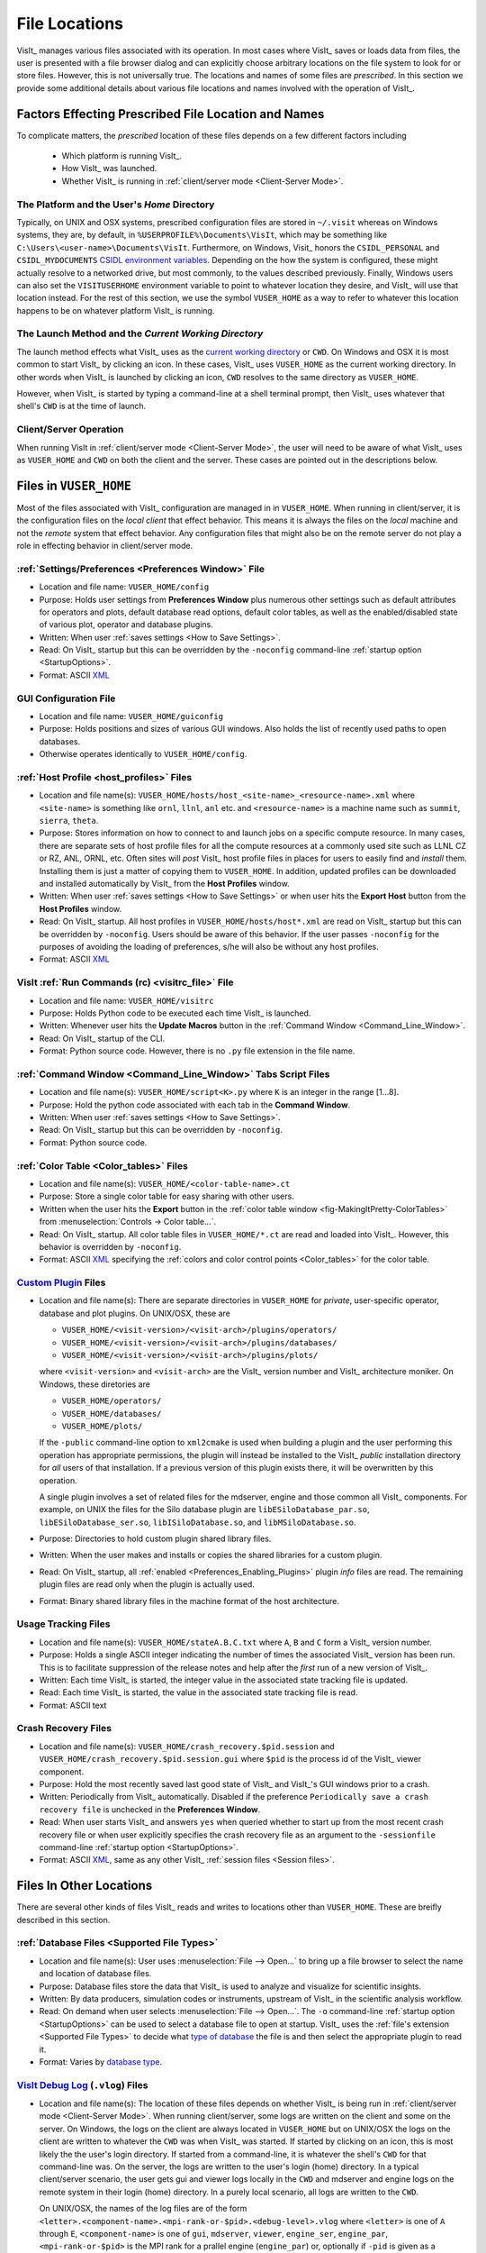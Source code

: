 .. _file_locations:

File Locations
--------------
VisIt_ manages various files associated with its operation.  In most cases where
VisIt_ saves or loads data from files, the user is presented with a file browser
dialog and can explicitly choose arbitrary locations on the file system to look
for or store files. However, this is not universally true. The locations and
names of some files are *prescribed*. In this section we provide some additional
details about various file locations and names involved with the operation of
VisIt_.

Factors Effecting Prescribed File Location and Names
~~~~~~~~~~~~~~~~~~~~~~~~~~~~~~~~~~~~~~~~~~~~~~~~~~~~
To complicate matters, the *prescribed* location
of these files depends on a few different factors including

   * Which platform is running VisIt_.
   * How VisIt_ was launched.
   * Whether VisIt_ is running in
     :ref:`client/server mode <Client-Server Mode>`.

The Platform and the User's *Home* Directory
""""""""""""""""""""""""""""""""""""""""""""
Typically, on UNIX and OSX systems, prescribed configuration files
are stored in ``~/.visit`` whereas on Windows systems, they are, by default, in
``%USERPROFILE%\Documents\VisIt``, which may be something like
``C:\Users\<user-name>\Documents\VisIt``. Furthermore, on Windows, Visit_ honors
the ``CSIDL_PERSONAL`` and ``CSIDL_MYDOCUMENTS``
`CSIDL environment variables <https://docs.microsoft.com/en-us/windows/win32/shell/csidl>`_.
Depending on the how the system is configured, these might actually resolve to a
networked drive, but most commonly, to the values described previously. Finally,
Windows users can also set the ``VISITUSERHOME`` environment variable to point
to whatever location they desire, and VisIt_ will use that location instead.
For the rest of this section, we use the symbol ``VUSER_HOME`` as a way to refer to
whatever this location happens to be on whatever platform VisIt_ is running.

The Launch Method and the *Current Working Directory*
"""""""""""""""""""""""""""""""""""""""""""""""""""""
The launch method effects what VisIt_ uses as the
`current working directory <https://en.wikipedia.org/wiki/Working_directory>`_
or ``CWD``.
On Windows and OSX it is most common to start VisIt_ by clicking an icon. In these
cases, VisIt_ uses ``VUSER_HOME`` as the current working directory. In other words
when VisIt_ is launched by clicking an icon, ``CWD`` resolves to the same directory
as ``VUSER_HOME``.

However, when VisIt_ is started by typing a command-line at a shell terminal
prompt, then VisIt_ uses whatever that shell's ``CWD`` is at the time of
launch.

Client/Server Operation
"""""""""""""""""""""""
When running VisIt in :ref:`client/server mode <Client-Server Mode>`,
the user will need to be aware of what VisIt_ uses as ``VUSER_HOME`` and ``CWD``
on both the client and the server. These cases are pointed out in the 
descriptions below.

Files in ``VUSER_HOME``
~~~~~~~~~~~~~~~~~~~~~~~
Most of the files associated with VisIt_ configuration are managed in 
in ``VUSER_HOME``. When running in client/server, it is the configuration files
on the *local client* that effect behavior. This means it is always the
files on the *local* machine and not the *remote* system that effect behavior.
Any configuration files that might also be on the remote server do not play a
role in effecting behavior in client/server mode.

:ref:`Settings/Preferences <Preferences Window>` File
"""""""""""""""""""""""""""""""""""""""""""""""""""""
* Location and file name: ``VUSER_HOME/config`` 
* Purpose: Holds user settings from **Preferences Window**
  plus numerous other settings such as default attributes for operators and plots,
  default database read options, default color tables, as well as the
  enabled/disabled state of various plot, operator and database plugins.
* Written: When user :ref:`saves settings <How to Save Settings>`.
* Read: On VisIt_ startup but this can be overridden by the ``-noconfig``
  command-line :ref:`startup option <StartupOptions>`.
* Format: ASCII `XML <https://en.wikipedia.org/wiki/XML>`_

GUI Configuration File
""""""""""""""""""""""
* Location and file name: ``VUSER_HOME/guiconfig``
* Purpose: Holds positions and sizes of various GUI windows. Also holds the list of
  recently used paths to open databases.
* Otherwise operates identically to ``VUSER_HOME/config``.

:ref:`Host Profile <host_profiles>` Files
"""""""""""""""""""""""""""""""""""""""""
* Location and file name(s): ``VUSER_HOME/hosts/host_<site-name>_<resource-name>.xml``
  where ``<site-name>`` is something like ``ornl``, ``llnl``, ``anl`` etc. and
  ``<resource-name>`` is a machine name such as ``summit``, ``sierra``, ``theta``.
* Purpose: Stores information on how to connect to and launch jobs on a specific
  compute resource. In many cases, there are separate sets of host profile files
  for all the compute resources at a commonly used site such as LLNL CZ or RZ,
  ANL, ORNL, etc. Often sites will *post* VisIt_ host profile files in places for
  users to easily find and *install* them. Installing them is just a matter of
  copying them to ``VUSER_HOME``. In addition, updated profiles can be downloaded
  and installed automatically by VisIt_ from the **Host Profiles**
  window.
* Written: When user :ref:`saves settings <How to Save Settings>` or when user
  hits the **Export Host** button from the **Host Profiles** window.
* Read: On VisIt_ startup. All host profiles in ``VUSER_HOME/hosts/host*.xml`` are read
  on VisIt_ startup but this can be overridden by ``-noconfig``. Users should be
  aware of this behavior. If the user passes ``-noconfig`` for the purposes of
  avoiding the loading of preferences, s/he will also be without any host profiles.
* Format: ASCII `XML <https://en.wikipedia.org/wiki/XML>`_

.. _file_locations_visitrc:

VisIt :ref:`Run Commands (rc) <visitrc_file>` File
""""""""""""""""""""""""""""""""""""""""""""""""""
* Location and file name: ``VUSER_HOME/visitrc``
* Purpose: Holds Python code to be executed each time VisIt_ is launched.
* Written: Whenever user hits the **Update Macros** button in the
  :ref:`Command Window <Command_Line_Window>`.
* Read: On VisIt_ startup of the CLI.
* Format: Python source code. However, there is no ``.py`` file extension in the
  file name.

:ref:`Command Window <Command_Line_Window>` Tabs Script Files
"""""""""""""""""""""""""""""""""""""""""""""""""""""""""""""
* Location and file name(s): ``VUSER_HOME/script<K>.py`` where ``K`` is an
  integer in the range [1...8].
* Purpose: Hold the python code associated with each tab in the
  **Command Window**.
* Written: When user :ref:`saves settings <How to Save Settings>`.
* Read: On VisIt_ startup but this can be overridden by ``-noconfig``.
* Format: Python source code.

:ref:`Color Table <Color_tables>` Files
"""""""""""""""""""""""""""""""""""""""
* Location and file name(s): ``VUSER_HOME/<color-table-name>.ct``
* Purpose: Store a single color table for easy sharing with other users.
* Written when the user hits the **Export** button in the
  :ref:`color table window <fig-MakingItPretty-ColorTables>` from
  :menuselection:`Controls -> Color table...`.
* Read: On VisIt_ startup. All color table files in ``VUSER_HOME/*.ct``
  are read and loaded into VisIt_. However, this behavior is overridden
  by ``-noconfig``.
* Format: ASCII `XML <https://en.wikipedia.org/wiki/XML>`_ specifying the
  :ref:`colors and color control points <Color_tables>` for the color table.

`Custom Plugin <http://visitusers.org/index.php?title=Building_plugins_using_CMake>`_ Files
"""""""""""""""""""""""""""""""""""""""""""""""""""""""""""""""""""""""""""""""""""""""""""
* Location and file name(s): There are separate directories in ``VUSER_HOME``
  for *private*, user-specific operator, database and plot plugins. On UNIX/OSX,
  these are

  * ``VUSER_HOME/<visit-version>/<visit-arch>/plugins/operators/``
  * ``VUSER_HOME/<visit-version>/<visit-arch>/plugins/databases/``
  * ``VUSER_HOME/<visit-version>/<visit-arch>/plugins/plots/``

  where ``<visit-version>`` and  ``<visit-arch>`` are the VisIt_ version number
  and VisIt_ architecture moniker. On Windows, these diretories are

  * ``VUSER_HOME/operators/``
  * ``VUSER_HOME/databases/``
  * ``VUSER_HOME/plots/``

  If the ``-public`` command-line option to ``xml2cmake`` is used when building
  a plugin and the user performing this operation has appropriate permissions,
  the plugin will instead be installed to the VisIt_ *public* installation
  directory for *all* users of that installation. If a previous version of
  this plugin exists there, it will be overwritten by this operation.

  A single plugin involves a set of related files for the mdserver, engine and
  those common all VisIt_ components. For example, on UNIX the files for the
  Silo database plugin are ``libESiloDatabase_par.so``,
  ``libESiloDatabase_ser.so``, ``libISiloDatabase.so``, and
  ``libMSiloDatabase.so``.
* Purpose: Directories to hold custom plugin shared library files.
* Written: When the user makes and installs or copies the shared libraries for
  a custom plugin.
* Read: On VisIt_ startup, all :ref:`enabled <Preferences_Enabling_Plugins>`
  plugin *info* files are read. The remaining plugin files are read only when
  the plugin is actually used.
* Format: Binary shared library files in the machine format of the host
  architecture.

Usage Tracking Files
""""""""""""""""""""
* Location and file name(s): ``VUSER_HOME/stateA.B.C.txt`` where ``A``,
  ``B`` and ``C`` form a VisIt_ version number.
* Purpose: Holds a single ASCII integer indicating the number of times the
  associated VisIt_ version has been run. This is to facilitate suppression of
  the release notes and help after the *first* run of a new version of VisIt_.
* Written: Each time VisIt_ is started, the integer value in the associated
  state tracking file is updated.
* Read: Each time VisIt_ is started, the value in the associated state tracking
  file is read.
* Format: ASCII text

Crash Recovery Files
""""""""""""""""""""
* Location and file name(s): ``VUSER_HOME/crash_recovery.$pid.session`` and
  ``VUSER_HOME/crash_recovery.$pid.session.gui`` where ``$pid`` is the process
  id of the VisIt_ viewer component.
* Purpose: Hold the most recently saved last good state of VisIt_ and VisIt_'s
  GUI windows prior to a crash.
* Written: Periodically from VisIt_ automatically. Disabled if the preference
  ``Periodically save a crash recovery file`` is unchecked in the
  **Preferences Window**.
* Read: When user starts VisIt_ and answers ``yes`` when queried whether to
  start up from the most recent crash recovery file or when user explicitly
  specifies the crash recovery file as an argument to the ``-sessionfile``
  command-line :ref:`startup option <StartupOptions>`.
* Format: ASCII `XML <https://en.wikipedia.org/wiki/XML>`_, same as any
  other VisIt_ :ref:`session files <Session files>`.

Files In Other Locations
~~~~~~~~~~~~~~~~~~~~~~~~

There are several other kinds of files VisIt_ reads and writes to locations
other than ``VUSER_HOME``. These are breifly described in this section.

:ref:`Database Files <Supported File Types>`
""""""""""""""""""""""""""""""""""""""""""""
* Location and file name(s): User uses
  :menuselection:`File --> Open...` to bring up a
  file browser to select the name and location of database files.
* Purpose: Database files store the data that VisIt_ is used to analyze and
  visualize for scientific insights.
* Written: By data producers, simulation codes or instruments, upstream of
  VisIt_ in the scientific analysis workflow.
* Read: On demand when user selects :menuselection:`File --> Open...`. The
  ``-o`` command-line :ref:`startup option <StartupOptions>` can be used to
  select a database file to open at startup. VisIt_ uses the
  :ref:`file's extension <Supported File Types>` to decide what
  `type of database <http://visitusers.org/index.php?title=Detailed_list_of_file_formats_VisIt_supports>`_
  the file is and then select the appropriate plugin to read it.
* Format: Varies by 
  `database type <http://visitusers.org/index.php?title=Detailed_list_of_file_formats_VisIt_supports>`_.

`VisIt Debug Log <http://visitusers.org/index.php?title=Debug_logs>`_ (``.vlog``) Files
"""""""""""""""""""""""""""""""""""""""""""""""""""""""""""""""""""""""""""""""""""""""
* Location and file name(s): The location of these files depends on whether
  VisIt_ is being run in :ref:`client/server mode <Client-Server Mode>`.
  When running client/server, some logs are written on the client and some on
  the server. On Windows, the logs on the client are always located in
  ``VUSER_HOME`` but on UNIX/OSX the logs on the client are written to whatever
  the ``CWD`` was when VisIt_ was started. If started by
  clicking on an icon, this is most
  likely the the user's login directory. If started from a command-line, it is
  whatever the shell's ``CWD`` for that command-line was. On
  the server, the logs are written to the user's login (home) directory. In a
  typical client/server scenario, the user gets gui and viewer logs locally in
  the ``CWD`` and mdserver and engine logs on the remote
  system in their login (home) directory. In a purely local scenario, all logs
  are written to the ``CWD``.

  On UNIX/OSX, the names of the log files are of the form
  ``<letter>.<component-name>.<mpi-rank-or-$pid>.<debug-level>.vlog`` where
  ``<letter>`` is one of ``A`` through ``E``, ``<component-name>`` is one of
  ``gui``, ``mdserver``, ``viewer``, ``engine_ser``, ``engine_par``,
  ``<mpi-rank-or-$pid>`` is the MPI rank for a prallel engine (``engine_par``)
  or, optionally if ``-pid`` is given as a command-line
  :ref:`startup option <StartupOptions>`) the component's process id,
  and ``<debug-level>`` is the integer argument for the ``-debug``
  command-line :ref:`startup option <StartupOptions>`. For example the file
  names are ``A.mdserver.5.vlog`` or ``C.engine_par.123.2.vlog``.

  On Windows, the names of the log files are slightly different and are of the
  form ``<component-name>.exe.<$pid>.<debug-level>.vlog`` or
  ``<component-name>.exe.<mpi-rank>.<$pid>.<debug-level>.vlog`` for a parellel
  engine. On Windows, the ``-pid`` command-line 
  :ref:`startup option <StartupOptions>`) is ignored and ``<$pid>`` is always
  included in the file names.
* Purpose: Capture streaming debugging messages from various VisIt_ components.
* Written: Continuously by VisIt if ``-debug L`` where ``L`` is the debug *level*
  and is an integer in the range ``[1...5]`` is given on the command-line that
  starts VisIt_ or buffered if a ``b`` is given immediately afte the debug level
  integer. In addition, on UNIX/OSX VisIt_ maintains the 5 most recently written
  logs from the 5 most recent component executions each beginning with the letters
  ``A`` through ``E``, ``A`` being the most recent.
* Format: Various, ad-hoc ASCII, mostly human readable.

Plot and Operator Attribute Files
"""""""""""""""""""""""""""""""""
* Location and file name(s): User is prompted with a file browser to select
  the name and location of these files.
* Purpose: Hold the settings for a single, specific plot or operator for easy
  sharing with other users.
* Written: Whenever user hits the **Save** button in a plot or operator
  attributes window.
* Read: Whenever user hits the **Load** button in a plot or operator attributes
  window.
* Format: ASCII `XML <https://en.wikipedia.org/wiki/XML>`_.

:ref:`Session Files <Session files>`
""""""""""""""""""""""""""""""""""""
* Location and file name(s): User is prompted with a file browser to select
  the name and location of these files.
* Purpose: :ref:`Session files <Session files>` are used to save and restore the
  entire state of a VisIt_ session.
* Written: On demand when user selects :menuselection:`File --> Save session...`
* Read: On demand when user selects :menuselection:`File --> Restor session...`
  or when the ``-sessionfile`` 
  command-line :ref:`startup option <StartupOptions>` is used to specify
  a session file to open at startup.
* Format: ASCII `XML <https://en.wikipedia.org/wiki/XML>`_.

:ref:`Save Window Files <saving_viz_window>`
""""""""""""""""""""""""""""""""""""""""""""
* Location and file name(s): User uses the
  :menuselection:`File --> Set save options...` to specify the name and location
  of subsequent saved window files as well as many other properties of a saved
  window.
* Purpose: Save the *visually relevant* aspects of the data displayed in the
  currently active window usually but not always to an image file.
* Written: On demand when user selects :menuselection:`File --> Save Window` or
  hits the **Save** button in the **Set save options** window.
* Read: Yes, saved images can be read into VisIt_ like any other database.
  On demand when user selects :menuselection:`File --> Open...`
* Format: Various, see :ref:`Set save options <saving_viz_window>` window.

:ref:`Export Database Files <exporting_databases>`
""""""""""""""""""""""""""""""""""""""""""""""""""""
* Location and file name(s): User uses
  :menuselection:`File --> Export database...` to bring up a
  file browser to select the name and location of exported database files.
* Purpose: Exported database files are often used to share computed results
  among users, to convert among database formats, or to create a new
  more convenient database to load back into VisIt_ for further analysis.
* Written: On demand when user selects
  :menuselection:`File --> Export database...`.
  While VisIt_ *reads* over 130 different
  `types of databases <http://visitusers.org/index.php?title=Detailed_list_of_file_formats_VisIt_supports>`_,
  only about 20 of those types does it *write*. And some of those output types
  support only limited kinds of data.
* Read: On demand when user selects :menuselection:`File --> Open...`
* Format: Varies by
  `database type <http://visitusers.org/index.php?title=Detailed_list_of_file_formats_VisIt_supports>`_.

Save Window vs. Export Database Files
"""""""""""""""""""""""""""""""""""""
As far as file location are concerned, the key issue for users to keep in 
mind regarding **Save Window** and **Export Database** operations
has to do with client/server operation. In client/server mode, **Save Window**
produces files always on the client whereas **Export Database** produces files
always on the server.

Apart from file locations, another key issue is understanding when to use
**Save Window** vs. **Export Database**. In some circumstances, these
operations can be highly similar and confusing to decide which to use.

In general, the
**Save Window** operation is used to save *visually relevant* aspects of the data
most often to an *image* file whereas the **Export Database**
operation is to output a wholly new VisIt_ *database* file. The cases where
these two operations can get confused is when non-image formats are used by
**Save Window** such as `STL <https://en.wikipedia.org/wiki/STL_(file_format)>`_,
`VTK <https://vtk.org/wp-content/uploads/2015/04/file-formats.pdf>`_,
`OBJ <https://en.wikipedia.org/wiki/Wavefront_.obj_file>`_,
`PLY <https://en.wikipedia.org/wiki/PLY_(file_format)>`_ (3D formats) and Curve or
Ultra (2D, xy curve formats) formats. These non-image formats support object
and visually relevant object attributes in 2 and 3 dimensions for input to other
high end graphics tools such as for 3D printing or rendering engines. In particular,
these formats typically support aspects of the *rendering* process such as object
colors, textures, lighting and view. This is the key to what makes a **Save Window**
in these formats different from **Export Database**.

Adjusting Configuration
~~~~~~~~~~~~~~~~~~~~~~~
Probably the easiest way to change VisIt_ configuration is to start a new VisIt_
session, make the desired changes through the GUI and then
:ref:`save settings <How to Save Settings>`. Sometimes starting the GUI to just
adjust configuration is inconvenient.

Sometimes, users need to temporarily change their configuration either to work
around or diagnose an issue. Since the majority of content in these files is
ASCII, it is possible to manually edit files without having to start VisIt_.

The user can also move (or rename) files so that VisIt_ will either find or not
find them. For example, a common trick is to change the name of
``VUSER_HOME/config`` to ``VUSER_HOME/config.orig`` so that the majority of
*settings/preferences* are not seen during VisIt_ startup but other things
such as host profiles still work. The most dramatic
variation of this approach is to move the whole ``VUSER_HOME`` directory which
on UNIX platforms might be a command like ``mv ~/.visit ~/.visit.old``.
